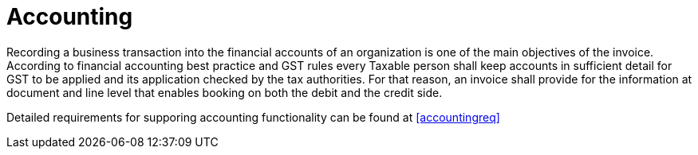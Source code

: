 
= Accounting

Recording a business transaction into the financial accounts of an organization is one of the main objectives of the invoice. According to financial accounting best practice and GST rules every Taxable person shall keep accounts in sufficient detail for GST to be applied and its application checked by the tax authorities. For that reason, an invoice shall provide for the information at document and line level that enables booking on both the debit and the credit side.

Detailed requirements for supporing accounting functionality can be found at <<accountingreq>>
